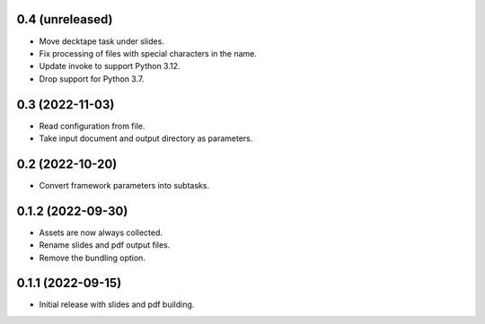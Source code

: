 0.4 (unreleased)
----------------

- Move decktape task under slides.
- Fix processing of files with special characters in the name.
- Update invoke to support Python 3.12.
- Drop support for Python 3.7.

0.3 (2022-11-03)
----------------

- Read configuration from file.
- Take input document and output directory as parameters.

0.2 (2022-10-20)
----------------

- Convert framework parameters into subtasks.

0.1.2 (2022-09-30)
------------------

- Assets are now always collected.
- Rename slides and pdf output files.
- Remove the bundling option.

0.1.1 (2022-09-15)
------------------

- Initial release with slides and pdf building.
